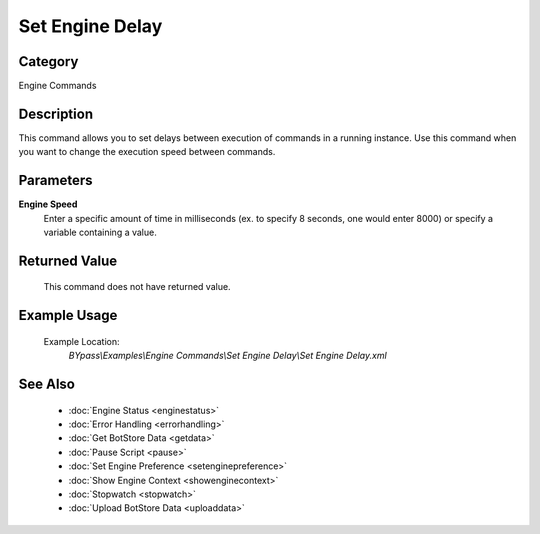 Set Engine Delay
================

Category
--------
Engine Commands

Description
-----------

This command allows you to set delays between execution of commands in a running instance. Use this command when you want to change the execution speed between commands.

Parameters
----------

**Engine Speed**
	Enter a specific amount of time in milliseconds (ex. to specify 8 seconds, one would enter 8000) or specify a variable containing a value.



Returned Value
--------------
	This command does not have returned value.

Example Usage
-------------

	Example Location:  
		`BYpass\\Examples\\Engine Commands\\Set Engine Delay\\Set Engine Delay.xml`

See Also
--------
	- :doc:`Engine Status <enginestatus>`
	- :doc:`Error Handling <errorhandling>`
	- :doc:`Get BotStore Data <getdata>`
	- :doc:`Pause Script <pause>`
	- :doc:`Set Engine Preference <setenginepreference>`
	- :doc:`Show Engine Context <showenginecontext>`
	- :doc:`Stopwatch <stopwatch>`
	- :doc:`Upload BotStore Data <uploaddata>`

	
